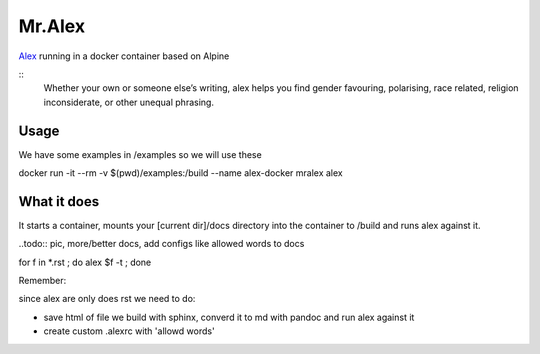 Mr.Alex
=======

`Alex <http://alexjs.com/>`_ running in a docker container based on Alpine

::
 Whether your own or someone else’s writing, alex helps you find gender favouring, polarising, race related, religion inconsiderate, or other unequal phrasing.

Usage
-----

We have some examples in /examples so we will use these

.. code-block:: bash

docker run -it --rm -v $(pwd)/examples:/build --name alex-docker mralex alex

What it does
------------

It starts a container, mounts your [current dir]/docs directory into the container to /build and runs alex against it.

..todo:: pic, more/better docs, add configs like allowed words to docs

for f in *.rst ; do alex $f -t ; done

Remember:

since alex are only does rst we need to do:

- save html of file we build with sphinx, converd it to md with pandoc and run alex against it
- create custom .alexrc with 'allowd words'


